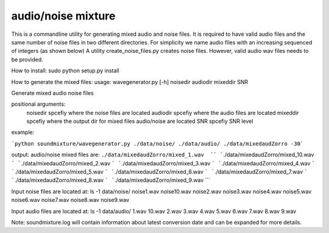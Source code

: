 audio/noise mixture
-------------------

This is a commandline utility for generating mixed audio and noise files.
It is required to have valid audio files and the same number of noise files
in two different directories. For simplicity we name audio files with an increasing sequenced of integers (as shown below)
A utility create_noise_files.py creates noise files. However, valid audio wav files needs to
be provided.

How to install:
sudo python setup.py install

How to generate the mixed files:
usage: wavegenerator.py [-h] noisedir audiodir mixeddir SNR

Generate mixed audio noise files

positional arguments:
  noisedir    spcefiy where the noise files are located
  audiodir    spcefiy where the audio files are located
  mixeddir    spcefiy where the output dir for mixed files audio/noise are located
  SNR         spcefiy SNR level

example:

```python soundmixture/wavegenerator.py ./data/noise/ ./data/audio/ ./data/mixedaudZorro -30```


output:
audio/noise mixed files are:  
``./data/mixedaudZorro/mixed_1.wav  ``
```./data/mixedaudZorro/mixed_10.wav  ```
```./data/mixedaudZorro/mixed_2.wav  ```
```./data/mixedaudZorro/mixed_3.wav  ```
```./data/mixedaudZorro/mixed_4.wav  ```
```./data/mixedaudZorro/mixed_5.wav  ```
```./data/mixedaudZorro/mixed_6.wav ```
```./data/mixedaudZorro/mixed_7.wav  ```
```./data/mixedaudZorro/mixed_8.wav  ```
```./data/mixedaudZorro/mixed_9.wav  ```


Input noise files are located at:
ls -1 data/noise/
noise1.wav
noise10.wav
noise2.wav
noise3.wav
noise4.wav
noise5.wav
noise6.wav
noise7.wav
noise8.wav
noise9.wav


Input audio files are located at:
ls -1 data/audio/
1.wav
10.wav
2.wav
3.wav
4.wav
5.wav
6.wav
7.wav
8.wav
9.wav

Note: soundmixture.log will contain information about latest conversion date and can be expanded for more details.
